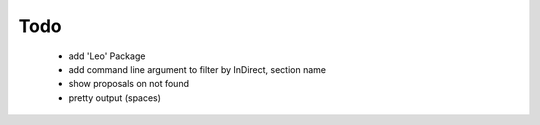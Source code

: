 Todo
====

 * add 'Leo' Package
 * add command line argument to filter by InDirect, section name
 * show proposals on not found
 * pretty output (spaces)
